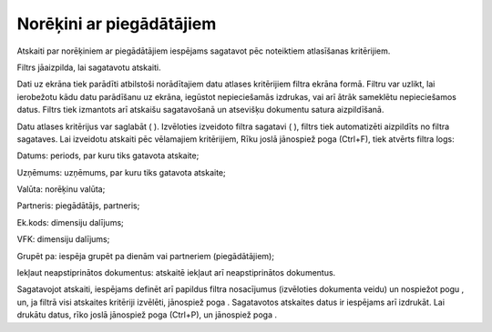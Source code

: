 .. 560 Norēķini ar piegādātājiem***************************** 



Atskaiti par norēķiniem ar piegādātājiem iespējams sagatavot pēc
noteiktiem atlasīšanas kritērijiem.

Filtrs jāaizpilda, lai sagatavotu atskaiti.

Dati uz ekrāna tiek parādīti atbilstoši norādītajiem datu atlases
kritērijiem filtra ekrāna formā. Filtru var uzlikt, lai ierobežotu
kādu datu parādīšanu uz ekrāna, iegūstot nepieciešamās izdrukas, vai
arī ātrāk sameklētu nepieciešamos datus. Filtrs tiek izmantots arī
atskaišu sagatavošanā un atsevišķu dokumentu satura aizpildīšanā.

Datu atlases kritērijus var saglabāt ( ). Izvēloties izveidoto filtra
sagatavi ( ), filtrs tiek automatizēti aizpildīts no filtra sagataves.
Lai izveidotu atskaiti pēc vēlamajiem kritērijiem, Rīku joslā
jānospiež poga (Ctrl+F), tiek atvērts filtra logs:







Datums: periods, par kuru tiks gatavota atskaite;

Uzņēmums: uzņēmums, par kuru tiks gatavota atskaite;

Valūta: norēķinu valūta;

Partneris: piegādātājs, partneris;

Ek.kods: dimensiju dalījums;

VFK: dimensiju dalījums;

Grupēt pa: iespēja grupēt pa dienām vai partneriem (piegādātājiem);

Iekļaut neapstiprinātos dokumentus: atskaitē iekļaut arī
neapstiprinātos dokumentus.




Sagatavojot atskaiti, iespējams definēt arī papildus filtra
nosacījumus (izvēloties dokumenta veidu) un nospiežot pogu , un, ja
filtrā visi atskaites kritēriji izvēlēti, jānospiež poga . Sagatavotos
atskaites datus ir iespējams arī izdrukāt. Lai drukātu datus, rīko
joslā jānospiež poga (Ctrl+P), un jānospiež poga .

 
